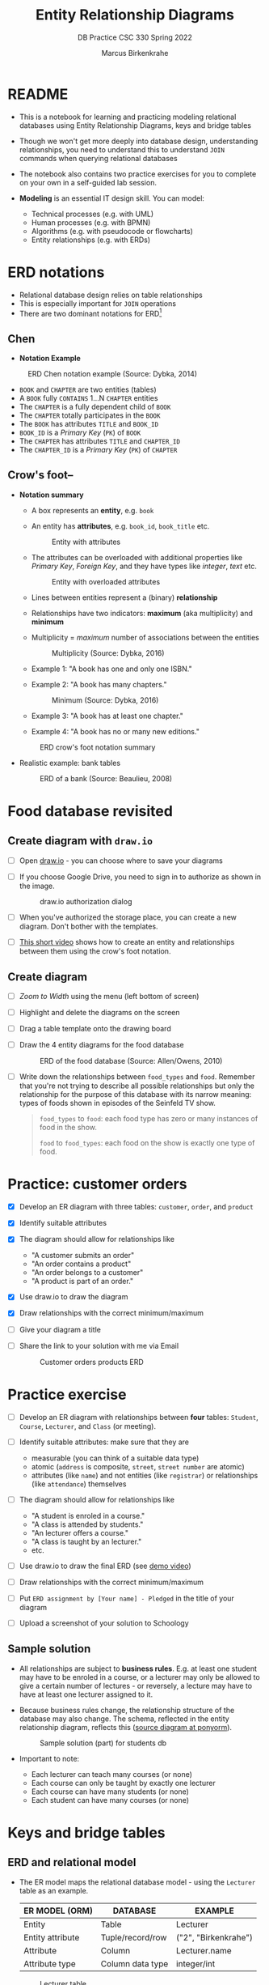 #+TITLE:Entity Relationship Diagrams
#+AUTHOR:Marcus Birkenkrahe
#+SUBTITLE:DB Practice CSC 330 Spring 2022
#+STARTUP:overview hideblocks
#+OPTIONS: toc:nil num:nil ^:nil
* README

  * This is a notebook for learning and practicing modeling relational
    databases using Entity Relationship Diagrams, keys and bridge
    tables

  * Though we won't get more deeply into database design,
    understanding relationships, you need to understand this to
    understand ~JOIN~ commands when querying relational databases

  * The notebook also contains two practice exercises for you to
    complete on your own in a self-guided lab session.

  * *Modeling* is an essential IT design skill. You can model:
    - Technical processes (e.g. with UML)
    - Human processes (e.g. with BPMN)
    - Algorithms (e.g. with pseudocode or flowcharts)
    - Entity relationships (e.g. with ERDs)

* ERD notations

  * Relational database design relies on table relationships
  * This is especially important for ~JOIN~ operations
  * There are two dominant notations for ERD[fn:1]

** Chen

   * *Notation Example*

   #+attr_html: :width 500px
   #+caption: ERD Chen notation example (Source: Dybka, 2014)
   [[./img/chen.png]]

   * ~BOOK~ and ~CHAPTER~ are two entities (tables)
   * A ~BOOK~ fully ~CONTAINS~ 1...N ~CHAPTER~ entities
   * The ~CHAPTER~ is a fully dependent child of ~BOOK~
   * The ~CHAPTER~ totally participates in the ~BOOK~
   * The ~BOOK~ has attributes ~TITLE~ and ~BOOK_ID~
   * ~BOOK_ID~ is a /Primary Key/ (~PK~) of ~BOOK~
   * The ~CHAPTER~ has attributes ~TITLE~ and ~CHAPTER_ID~
   * The ~CHAPTER_ID~ is a /Primary Key/ (~PK~) of ~CHAPTER~

** Crow's foot--

   * *Notation summary*

     * A box represents an *entity*, e.g. ~book~

     * An entity has *attributes*, e.g. ~book_id~, ~book_title~ etc.

       #+attr_html: :width 300px
       #+caption: Entity with attributes
       [[./img/entity.png]]

     * The attributes can be overloaded with additional properties
       like /Primary Key/, /Foreign Key/, and they have types like
       /integer/, /text/ etc.

       #+attr_html: :width 300px
       #+caption: Entity with overloaded attributes
       [[./img/overloaded.png]]

     * Lines between entities represent a (binary) *relationship*

     * Relationships have two indicators: *maximum* (aka multiplicity) and *minimum*

     * Multiplicity = /maximum/ number of associations between the entities

       #+attr_html: :width 500px
       #+caption: Multiplicity (Source: Dybka, 2016)
       [[./img/multiplicity.png]]

     * Example 1: "A book has one and only one ISBN."
     * Example 2: "A book has many chapters."

       #+attr_html: :width 500px
       #+caption: Minimum (Source: Dybka, 2016)
       [[./img/minimum.png]]

     * Example 3: "A book has at least one chapter."
     * Example 4: "A book has no or many new editions."

     #+attr_html: :width 500px
     #+caption: ERD crow's foot notation summary
     [[./img/crowfoot.jpeg]]

   * Realistic example: bank tables

     #+name: bankerd
     #+attr_html: :width 700px
     #+caption: ERD of a bank (Source: Beaulieu, 2008)
     [[./img/bank.png]]

* Food database revisited
** Create diagram with ~draw.io~

   * [ ] Open [[https://draw.io][draw.io]] - you can choose where to save your diagrams

   * [ ] If you choose Google Drive, you need to sign in to authorize
     as shown in the image.

     #+attr_html: :width 500px
     #+caption: draw.io authorization dialog
     [[./img/drawio.png]]

   * [ ] When you've authorized the storage place, you can create a
     new diagram. Don't bother with the templates.

   * [ ] [[https://youtu.be/gCranxLqZDI][This short video]] shows how to create an entity and
     relationships between them using the crow's foot notation.

** Create diagram

   * [ ] /Zoom to Width/ using the menu (left bottom of screen)
   * [ ] Highlight and delete the diagrams on the screen
   * [ ] Drag a table template onto the drawing board
   * [ ] Draw the 4 entity diagrams for the food database

     #+attr_html: :width 700px
     #+caption: ERD of the food database (Source: Allen/Owens, 2010)
     [[./img/food.png]]

   * [ ] Write down the relationships between ~food_types~ and
     ~food~. Remember that you're not trying to describe all possible
     relationships but only the relationship for the purpose of this
     database with its narrow meaning: types of foods shown in
     episodes of the Seinfeld TV show.

     #+begin_quote

     ~food_types~ to ~food~: each food type has zero or many instances
     of food in the show.

     ~food~ to ~food_types~: each food on the show is exactly one type of
     food.

  #+end_quote

* Practice: customer orders

  * [X] Develop an ER diagram with three tables: ~customer~, ~order~, and
    ~product~

  * [X] Identify suitable attributes

  * [X] The diagram should allow for relationships like
    - "A customer submits an order"
    - "An order contains a product"
    - "An order belongs to a customer"
    - "A product is part of an order."

  * [X] Use draw.io to draw the diagram

  * [X] Draw relationships with the correct minimum/maximum

  * [ ] Give your diagram a title

  * [ ] Share the link to your solution with me via Email

    #+name: fig:customer_ERD
    #+attr_html: :width 700px
    #+caption: Customer orders products ERD
    [[./img/customer1.png]]

* Practice exercise

  * [ ] Develop an ER diagram with relationships between *four* tables:
    ~Student~, ~Course~, ~Lecturer~, and ~Class~ (or meeting).

  * [ ] Identify suitable attributes: make sure that they are
    - measurable (you can think of a suitable data type)
    - atomic (~address~ is composite, ~street~, ~street number~ are atomic)
    - attributes (like ~name~) and not entities (like ~registrar~) or
      relationships (like ~attendance~) themselves

  * [ ] The diagram should allow for relationships like
    - "A student is enroled in a course."
    - "A class is attended by students."
    - "An lecturer offers a course."
    - "A class is taught by an lecturer."
    - etc.

  * [ ] Use draw.io to draw the final ERD (see [[https://youtu.be/gCranxLqZDI][demo video]])

  * [ ] Draw relationships with the correct minimum/maximum

  * [ ] Put ~ERD assignment by [Your name] - Pledged~ in the title of
    your diagram

  * [ ] Upload a screenshot of your solution to Schoology

** Sample solution

   * All relationships are subject to *business rules*. E.g. at least one
     student may have to be enroled in a course, or a lecturer may only
     be allowed to give a certain number of lectures - or reversely, a
     lecture may have to have at least one lecturer assigned to it.

   * Because business rules change, the relationship structure of the
     database may also change. The schema, reflected in the entity
     relationship diagram, reflects this ([[https://editor.ponyorm.com/user/birkenkrahe/Team/designer][source diagram at ponyorm]]).

     #+name: fig:students
     #+attr_html: :width 700px
     #+caption: Sample solution (part) for students db
     [[./img/students.png]]

   * Important to note:
     - Each lecturer can teach many courses (or none)
     - Each course can only be taught by exactly one lecturer
     - Each course can have many students (or none)
     - Each student can have many courses (or none)

* Keys and bridge tables
** ERD and relational model

  * The ER model maps the relational database model - using the
    ~Lecturer~ table as an example.

    | ER MODEL (ORM)   | DATABASE         | EXAMPLE                    |
    |------------------+------------------+----------------------------|
    | Entity           | Table            | Lecturer                   |
    | Entity attribute | Tuple/record/row | ("2", "Birkenkrahe")       |
    | Attribute        | Column           | Lecturer.name              |
    | Attribute type   | Column data type | integer/int                |

   #+caption: Lecturer table
   [[./img/Lecturer.png]]
  
  * Some database design necessities such as normalization (removal of
    logical dependencies between cells) can be done using ERDs.
  
** PK Definition

   * A *primary key* (~PK~) is an attribute (or column) that uniquely
     identifies every record in a certain table.

   * We already marked the potential PKs in the figure
     [[fig:customer_ERD]].

   * Primary key rules:

     1) *UNIQUE* (across the database, i.e. all tables)
     2) *unchangeable* (while the table exists)
     3) *NOT NULL* (when data are inserted)

** Key candidate identification

   * In any table, the tuple of potential primary keys form the
     *candidate key*.
     
     Example table:
     #+name: tab:pk
     |    id | fname | lname | street          | city       |   zip |        phone |
     |-------+-------+-------+-----------------+------------+-------+--------------|
     | 30014 | John  | Smith | 1014 Main St    | Batesville | 72501 | 870-307-4245 |
     | 30067 | John  | Smith | 2300 College Rd | Batesville | 72501 | 501-444-4287 |
     | 30333 | Jane  | Doe   | 1014 Main St    | Conway     | 72004 | 877-223-4445 |

   - Names, phones, addresses are not /unique/ or /unchangeable/
   - Only ~id~ is designed to fulfil the PK rules
   - Can be "randomly" assigned (are there problems with that?)[fn:2]

** Example: web sites

   - If a website does not let you change your username, it likely
     uses your ~username~ as a primary key (/unchangeable/)

   - If you're told that a username is already taken, it likely uses
     your ~username~ as a primary key (/unique/)

   - A website will force you to enter certain information for
     database reasons if the information is used to create your PK
     (must be ~NOT NULL~)

** Foreign Keys

   * Foreign keys are primary keys in other (linked) tables in the
     same database

   * Example from the customer example:

     #+name: fig:customer_ERD_2
     #+attr_html: :width 700px
     #+caption: PK and FK in Customer and Order (ERD)
     [[./img/customer2.png]]

     #+name: tab:customer_ERD_2
     #+attr_html: :width 700px
     #+caption: PK and FK in Customer and Order (tables)
     [[./img/customer2table.png]]

   * Foreign keys do not need to be unique (a customer could make
     another order) and there can be multiple foreign keys in one
     entity - if we want to link information across multiple tables.

   * Example: ~product_id~ in a customer order. Now the order table has
     two foreign keys, ~customer_id~ and ~product_id~.

     #+name: fig:customer_ERD_3
     #+attr_html: :width 700px
     #+caption: PK and FK in Order and Product (ERD)
     [[./img/customer3.png]]

   * Example bank ERD [[bankerd]]:
     - the ~employee~ table has the FKs ~dept_id~ and ~assigned_branch~, 
       linking each employee to a department and a branch.
     - the ~transaction~ table logs bank transactions; its FKs are the
       ~account_id~ for the account used, the ~teller_emp_id~ of the
       teller responsible for the transaction, and the
       ~execution_branch_id~ for the executing bank branch.
   
** Composite primary key

   * Let's say, an order is sent in two different shipments.

     #+name: tab:shipment
     #+attr_html: :width 500px
     #+caption: Two orders in the shipment table
     [[./img/shipment.png]]

   * We need a composite primary key, because none of the individual
     IDs will satisfy our rules - none are unique:
     - Someone else might order the same product (~Product_ID~)
     - Products might be in the same order (~Order_ID~)
     - Time and date information of two orders could coincide

   * The pair ~(Product_ID, Order_ID)~ is unique for the shipment - it's
     a valid *composite primary key*.

   * Rules:
     - use the fewest number of attributes possible
     - attributes should be unchangeable

   * Alternative: add a ~Shipping_ID~. There are arguments for either
     method.

   * In the bank ERD [[bankerd]] there is one composite key in the table
     ~business~. It consists of the PK ~cust_id~ in the ~customer~ table,
     and the ~FK~ that points at ~cust_id~ in the ~officer~ table. 

** Bridge tables

   * If two tables (like ~Student~ and ~Course~ in figure [[fig:students]])
     are connected by man-to-many relationships, you need a bridge
     table to remove ambiguities.

   * Otherwise, many details are not accessible: e.g. without the
     Order table, you would not know how many products a customer
     bought, or when he made individual purchases.

   * With the order table, each time a product is purchased, there is
     a record in the order table about when and how many products.

   * The easiest way to generate a bridge table is by creating an
     intermediate table with only two columns that together form the
     composite key.

   * For example, for the ~student~-~course~ relationship, this could be a
     table ~enrolment~ with the primary key ~(student_id,
     course_id)~. Such a table could record all kinds of enrolment
     data.

   * [ ] You see another example in the bank ERD [[bankerd]]: can you find
     the bridge table with the composite key?

* Object relations mapper

  * [[https://editor.ponyorm.com][Ponyorm]] is a (free) example, and Lucidchart and other apps also
    offer this option - translate an ERD model into a database.

  * The other way around is also possible and common: visualizing an
    existing database. Recommended for SQLite: [[https://dbeaver.io/][DBeaver (open source)]].

* References

  * Birkenkrahe (April 5, 2022). Drawing ERD in draw.io [video]. [[https://youtu.be/gCranxLqZDI][URL:
    youtu.be/gCranxLqZDI]].
  * Dybka (August 2, 2014). Chen Notation [blog]. [[https://vertabelo.com/blog/chen-erd-notation/][URL: vertabelo.com]].
  * Dybka (August 31, 2016). Crow's Foot Notation [blog]. [[https://vertabelo.com/blog/crow-s-foot-notation/][URL:
    vertabelo.com]].
  * Lucidchart (2017). Entity Relationship Diagram (ERD) Tutorial Part
    1 [video]. [[https://youtu.be/QpdhBUYk7Kk][URL: youtu.be/QpdhBUYk7Kk]].

* Footnotes

[fn:2]Yes - (1) computers cannot generate true random numbers; (2) the
basis for the number may over time get exhausted - this happened
e.g. with IPv4 addresses (see "[[https://en.wikipedia.org/wiki/IPv4_address_exhaustion][IPv4 address exhaustion]]").

[fn:1]Notation reflects priorities, e.g. readibility vs. detail. It is
surprising that there aren't more popular notations!  Notation must
faithfully represent the modeling standard. You can in fact become
famous with notation - [[https://en.wikipedia.org/wiki/Feynman_diagram][Feynman diagrams]] are an example: they are a
diagrammatic language for complicated integrals that represent
elementary particle interactions.
